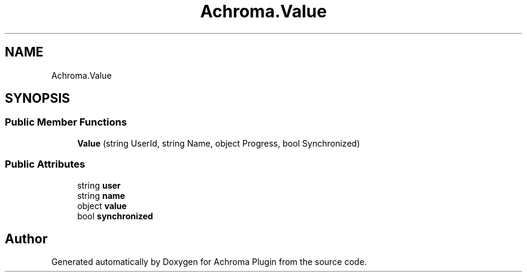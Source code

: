 .TH "Achroma.Value" 3 "Achroma Plugin" \" -*- nroff -*-
.ad l
.nh
.SH NAME
Achroma.Value
.SH SYNOPSIS
.br
.PP
.SS "Public Member Functions"

.in +1c
.ti -1c
.RI "\fBValue\fP (string UserId, string Name, object Progress, bool Synchronized)"
.br
.in -1c
.SS "Public Attributes"

.in +1c
.ti -1c
.RI "string \fBuser\fP"
.br
.ti -1c
.RI "string \fBname\fP"
.br
.ti -1c
.RI "object \fBvalue\fP"
.br
.ti -1c
.RI "bool \fBsynchronized\fP"
.br
.in -1c

.SH "Author"
.PP 
Generated automatically by Doxygen for Achroma Plugin from the source code\&.
